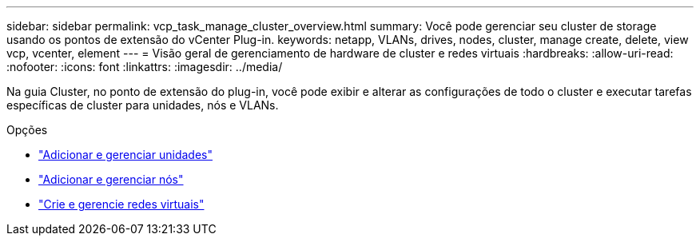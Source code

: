---
sidebar: sidebar 
permalink: vcp_task_manage_cluster_overview.html 
summary: Você pode gerenciar seu cluster de storage usando os pontos de extensão do vCenter Plug-in. 
keywords: netapp, VLANs, drives, nodes, cluster, manage create, delete, view vcp, vcenter, element 
---
= Visão geral de gerenciamento de hardware de cluster e redes virtuais
:hardbreaks:
:allow-uri-read: 
:nofooter: 
:icons: font
:linkattrs: 
:imagesdir: ../media/


[role="lead"]
Na guia Cluster, no ponto de extensão do plug-in, você pode exibir e alterar as configurações de todo o cluster e executar tarefas específicas de cluster para unidades, nós e VLANs.

.Opções
* link:vcp_task_add_manage_drive.html["Adicionar e gerenciar unidades"]
* link:vcp_task_add_manage_nodes.html["Adicionar e gerenciar nós"]
* link:vcp_task_create_manage_vlans.html["Crie e gerencie redes virtuais"]

